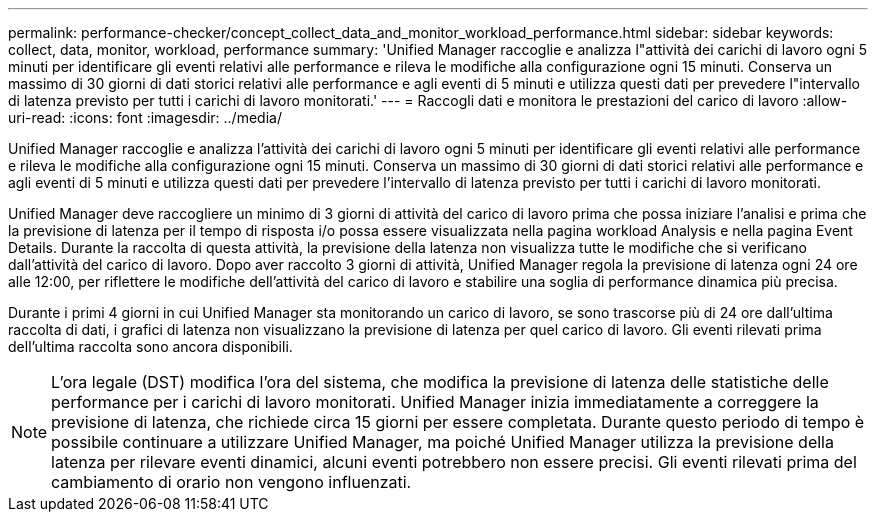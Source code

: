 ---
permalink: performance-checker/concept_collect_data_and_monitor_workload_performance.html 
sidebar: sidebar 
keywords: collect, data, monitor, workload, performance 
summary: 'Unified Manager raccoglie e analizza l"attività dei carichi di lavoro ogni 5 minuti per identificare gli eventi relativi alle performance e rileva le modifiche alla configurazione ogni 15 minuti. Conserva un massimo di 30 giorni di dati storici relativi alle performance e agli eventi di 5 minuti e utilizza questi dati per prevedere l"intervallo di latenza previsto per tutti i carichi di lavoro monitorati.' 
---
= Raccogli dati e monitora le prestazioni del carico di lavoro
:allow-uri-read: 
:icons: font
:imagesdir: ../media/


[role="lead"]
Unified Manager raccoglie e analizza l'attività dei carichi di lavoro ogni 5 minuti per identificare gli eventi relativi alle performance e rileva le modifiche alla configurazione ogni 15 minuti. Conserva un massimo di 30 giorni di dati storici relativi alle performance e agli eventi di 5 minuti e utilizza questi dati per prevedere l'intervallo di latenza previsto per tutti i carichi di lavoro monitorati.

Unified Manager deve raccogliere un minimo di 3 giorni di attività del carico di lavoro prima che possa iniziare l'analisi e prima che la previsione di latenza per il tempo di risposta i/o possa essere visualizzata nella pagina workload Analysis e nella pagina Event Details. Durante la raccolta di questa attività, la previsione della latenza non visualizza tutte le modifiche che si verificano dall'attività del carico di lavoro. Dopo aver raccolto 3 giorni di attività, Unified Manager regola la previsione di latenza ogni 24 ore alle 12:00, per riflettere le modifiche dell'attività del carico di lavoro e stabilire una soglia di performance dinamica più precisa.

Durante i primi 4 giorni in cui Unified Manager sta monitorando un carico di lavoro, se sono trascorse più di 24 ore dall'ultima raccolta di dati, i grafici di latenza non visualizzano la previsione di latenza per quel carico di lavoro. Gli eventi rilevati prima dell'ultima raccolta sono ancora disponibili.

[NOTE]
====
L'ora legale (DST) modifica l'ora del sistema, che modifica la previsione di latenza delle statistiche delle performance per i carichi di lavoro monitorati. Unified Manager inizia immediatamente a correggere la previsione di latenza, che richiede circa 15 giorni per essere completata. Durante questo periodo di tempo è possibile continuare a utilizzare Unified Manager, ma poiché Unified Manager utilizza la previsione della latenza per rilevare eventi dinamici, alcuni eventi potrebbero non essere precisi. Gli eventi rilevati prima del cambiamento di orario non vengono influenzati.

====
